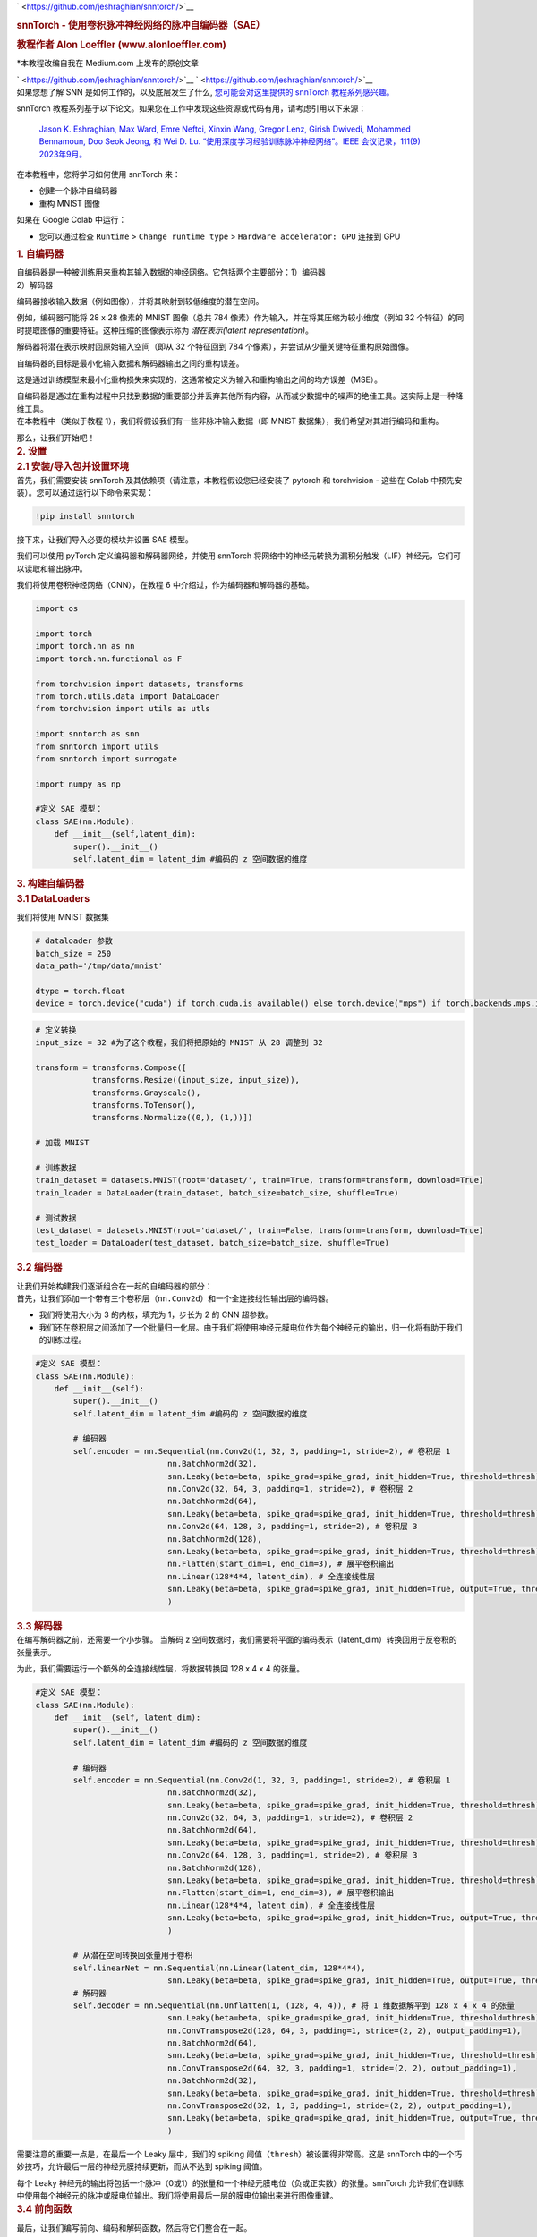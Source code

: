 .. container:: cell markdown

   ` <https://github.com/jeshraghian/snntorch/>`__

   .. rubric:: snnTorch - 使用卷积脉冲神经网络的脉冲自编码器（SAE）
      :name: snntorch---spiking-autoencoder-sae-using-convolutional-spiking-neural-networks

   .. rubric:: 教程作者 Alon Loeffler (www.alonloeffler.com)
      :name: tutorial-by-alon-loeffler-wwwalonloefflercom

   \*本教程改编自我在 Medium.com 上发布的原创文章

   ` <https://github.com/jeshraghian/snntorch/>`__
   ` <https://github.com/jeshraghian/snntorch/>`__

.. container:: cell markdown

   如果您想了解 SNN 是如何工作的，以及底层发生了什么, `您可能会对这里提供的 snnTorch 教程系列感兴趣。 <https://snntorch.readthedocs.io/en/latest/tutorials/index.html>`__ 
   
   snnTorch 教程系列基于以下论文。如果您在工作中发现这些资源或代码有用，请考虑引用以下来源：

    `Jason K. Eshraghian, Max Ward, Emre Neftci, Xinxin Wang, Gregor Lenz, Girish
    Dwivedi, Mohammed Bennamoun, Doo Seok Jeong, 和 Wei D. Lu. “使用深度学习经验训练脉冲神经网络”。IEEE 会议记录，111(9) 2023年9月。 <https://ieeexplore.ieee.org/abstract/document/10242251>`_

.. container:: cell markdown

   在本教程中，您将学习如何使用 snnTorch 来：

   -  创建一个脉冲自编码器
   -  重构 MNIST 图像

   如果在 Google Colab 中运行：

   -  您可以通过检查 ``Runtime`` >
      ``Change runtime type`` > ``Hardware accelerator: GPU`` 连接到 GPU

.. container:: cell markdown

   .. rubric:: 1. 自编码器
      :name: 1-autoencoders

   | 自编码器是一种被训练用来重构其输入数据的神经网络。它包括两个主要部分：1）编码器
   | 2）解码器

   编码器接收输入数据（例如图像），并将其映射到较低维度的潜在空间。
   
   例如，编码器可能将 28 x 28 像素的 MNIST 图像（总共 784 像素）作为输入，并在将其压缩为较小维度（例如 32 个特征）的同时提取图像的重要特征。这种压缩的图像表示称为 *潜在表示(latent representation)*。

   解码器将潜在表示映射回原始输入空间（即从 32 个特征回到 784 个像素），并尝试从少量关键特征重构原始图像。

   .. raw:: html

      <center>
         <figure>
      <img src='https://miro.medium.com/max/828/0*dHxZ5LCq5kEPltWH.webp' width="600">
      <figcaption> 一个简单的自编码器示例，其中 x 是输入数据，z 是编码的潜在空间，x' 是解码后的重构输入（来源：Wikipedia）。 </figcaption>
                  </figure>
      </center>

   自编码器的目标是最小化输入数据和解码器输出之间的重构误差。

   这是通过训练模型来最小化重构损失来实现的，这通常被定义为输入和重构输出之间的均方误差（MSE）。

   .. raw:: html

      <center>
         <figure>
      <img src='https://miro.medium.com/max/640/1*kjfms6RCnHVMLRSq75AD0Q.webp'>
      <figcaption> MSE 损失方程。在这里，$y$ 将代表原始图像（y true），$\hat{y}$ 将代表重构输出（y pred）（来源：Towards Data Science）。 </figcaption>
                  </figure>
      </center>

   自编码器是通过在重构过程中只找到数据的重要部分并丢弃其他所有内容，从而减少数据中的噪声的绝佳工具。这实际上是一种降维工具。

.. container:: cell markdown

   在本教程中（类似于教程 1），我们将假设我们有一些非脉冲输入数据（即 MNIST 数据集），我们希望对其进行编码和重构。
   
   那么，让我们开始吧！

.. container:: cell markdown

   .. rubric:: 2. 设置
      :name: 2-setting-up

.. container:: cell markdown

   .. rubric:: 2.1 安装/导入包并设置环境
      :name: 21-installimport-packages-and-set-up-environment

.. container:: cell markdown

   首先，我们需要安装 snnTorch 及其依赖项（请注意，本教程假设您已经安装了 pytorch 和 torchvision - 这些在 Colab 中预先安装）。您可以通过运行以下命令来实现：

.. container:: cell code

   .. code:: python

      !pip install snntorch

.. container:: cell markdown

   接下来，让我们导入必要的模块并设置 SAE 模型。

   我们可以使用 pyTorch 定义编码器和解码器网络，并使用 snnTorch 将网络中的神经元转换为漏积分触发（LIF）神经元，它们可以读取和输出脉冲。

   我们将使用卷积神经网络（CNN），在教程 6 中介绍过，作为编码器和解码器的基础。

.. container:: cell code

   .. code:: python

      import os

      import torch
      import torch.nn as nn
      import torch.nn.functional as F

      from torchvision import datasets, transforms
      from torch.utils.data import DataLoader
      from torchvision import utils as utls

      import snntorch as snn
      from snntorch import utils
      from snntorch import surrogate

      import numpy as np

      #定义 SAE 模型：
      class SAE(nn.Module):
          def __init__(self,latent_dim):
              super().__init__()
              self.latent_dim = latent_dim #编码的 z 空间数据的维度

.. container:: cell markdown

   .. rubric:: 3. 构建自编码器
      :name: 3-building-the-autoencoder

.. container:: cell markdown

   .. rubric:: 3.1 DataLoaders
      :name: 31-dataloaders

   我们将使用 MNIST 数据集

.. container:: cell code

   .. code:: python

      # dataloader 参数
      batch_size = 250
      data_path='/tmp/data/mnist'

      dtype = torch.float
      device = torch.device("cuda") if torch.cuda.is_available() else torch.device("mps") if torch.backends.mps.is_available() else torch.device("cpu")

.. container:: cell code

   .. code:: python

      # 定义转换
      input_size = 32 #为了这个教程，我们将把原始的 MNIST 从 28 调整到 32

      transform = transforms.Compose([
                  transforms.Resize((input_size, input_size)),
                  transforms.Grayscale(),
                  transforms.ToTensor(),
                  transforms.Normalize((0,), (1,))])

      # 加载 MNIST

      # 训练数据
      train_dataset = datasets.MNIST(root='dataset/', train=True, transform=transform, download=True)
      train_loader = DataLoader(train_dataset, batch_size=batch_size, shuffle=True)

      # 测试数据
      test_dataset = datasets.MNIST(root='dataset/', train=False, transform=transform, download=True)
      test_loader = DataLoader(test_dataset, batch_size=batch_size, shuffle=True)

.. container:: cell markdown

   .. rubric:: 3.2 编码器
      :name: 32-the-encoder

   让我们开始构建我们逐渐组合在一起的自编码器的部分：

.. container:: cell markdown

   首先，让我们添加一个带有三个卷积层（``nn.Conv2d``）和一个全连接线性输出层的编码器。

   -  我们将使用大小为 3 的内核，填充为 1，步长为 2 的 CNN 超参数。

   -  我们还在卷积层之间添加了一个批量归一化层。由于我们将使用神经元膜电位作为每个神经元的输出，归一化将有助于我们的训练过程。


.. container:: cell code

   .. code:: python

      #定义 SAE 模型：
      class SAE(nn.Module):
          def __init__(self):
              super().__init__()
              self.latent_dim = latent_dim #编码的 z 空间数据的维度
              
              # 编码器
              self.encoder = nn.Sequential(nn.Conv2d(1, 32, 3, padding=1, stride=2), # 卷积层 1
                                  nn.BatchNorm2d(32),
                                  snn.Leaky(beta=beta, spike_grad=spike_grad, init_hidden=True, threshold=thresh), #SNN TORCH LIF 神经元
                                  nn.Conv2d(32, 64, 3, padding=1, stride=2), # 卷积层 2
                                  nn.BatchNorm2d(64),
                                  snn.Leaky(beta=beta, spike_grad=spike_grad, init_hidden=True, threshold=thresh),
                                  nn.Conv2d(64, 128, 3, padding=1, stride=2), # 卷积层 3
                                  nn.BatchNorm2d(128),
                                  snn.Leaky(beta=beta, spike_grad=spike_grad, init_hidden=True, threshold=thresh),
                                  nn.Flatten(start_dim=1, end_dim=3), # 展平卷积输出
                                  nn.Linear(128*4*4, latent_dim), # 全连接线性层
                                  snn.Leaky(beta=beta, spike_grad=spike_grad, init_hidden=True, output=True, threshold=thresh)
                                  )

.. container:: cell markdown

   .. rubric:: 3.3 解码器
      :name: 33-the-decoder

.. container:: cell markdown

   在编写解码器之前，还需要一个小步骤。
   当解码 z 空间数据时，我们需要将平面的编码表示（latent_dim）转换回用于反卷积的张量表示。

   为此，我们需要运行一个额外的全连接线性层，将数据转换回 128 x 4 x 4 的张量。

.. container:: cell code

   .. code:: python

      #定义 SAE 模型：
      class SAE(nn.Module):
          def __init__(self, latent_dim):
              super().__init__()
              self.latent_dim = latent_dim #编码的 z 空间数据的维度
              
              # 编码器
              self.encoder = nn.Sequential(nn.Conv2d(1, 32, 3, padding=1, stride=2), # 卷积层 1
                                  nn.BatchNorm2d(32),
                                  snn.Leaky(beta=beta, spike_grad=spike_grad, init_hidden=True, threshold=thresh), #SNN TORCH LIF 神经元
                                  nn.Conv2d(32, 64, 3, padding=1, stride=2), # 卷积层 2
                                  nn.BatchNorm2d(64),
                                  snn.Leaky(beta=beta, spike_grad=spike_grad, init_hidden=True, threshold=thresh),
                                  nn.Conv2d(64, 128, 3, padding=1, stride=2), # 卷积层 3
                                  nn.BatchNorm2d(128),
                                  snn.Leaky(beta=beta, spike_grad=spike_grad, init_hidden=True, threshold=thresh),
                                  nn.Flatten(start_dim=1, end_dim=3), # 展平卷积输出
                                  nn.Linear(128*4*4, latent_dim), # 全连接线性层
                                  snn.Leaky(beta=beta, spike_grad=spike_grad, init_hidden=True, output=True, threshold=thresh)
                                  )

              # 从潜在空间转换回张量用于卷积
              self.linearNet = nn.Sequential(nn.Linear(latent_dim, 128*4*4),
                                  snn.Leaky(beta=beta, spike_grad=spike_grad, init_hidden=True, output=True, threshold=thresh))
              # 解码器
              self.decoder = nn.Sequential(nn.Unflatten(1, (128, 4, 4)), # 将 1 维数据解平到 128 x 4 x 4 的张量
                                  snn.Leaky(beta=beta, spike_grad=spike_grad, init_hidden=True, threshold=thresh),
                                  nn.ConvTranspose2d(128, 64, 3, padding=1, stride=(2, 2), output_padding=1),
                                  nn.BatchNorm2d(64),
                                  snn.Leaky(beta=beta, spike_grad=spike_grad, init_hidden=True, threshold=thresh),
                                  nn.ConvTranspose2d(64, 32, 3, padding=1, stride=(2, 2), output_padding=1),
                                  nn.BatchNorm2d(32),
                                  snn.Leaky(beta=beta, spike_grad=spike_grad, init_hidden=True, threshold=thresh),
                                  nn.ConvTranspose2d(32, 1, 3, padding=1, stride=(2, 2), output_padding=1),
                                  snn.Leaky(beta=beta, spike_grad=spike_grad, init_hidden=True, output=True, threshold=20000) #设置较高以便可以训练膜电位
                                  )

.. container:: cell markdown

   需要注意的重要一点是，在最后一个 Leaky 层中，我们的 spiking 阈值（``thresh``）被设置得非常高。这是 snnTorch 中的一个巧妙技巧，允许最后一层的神经元膜持续更新，而从不达到 spiking 阈值。

   每个 Leaky 神经元的输出将包括一个脉冲（0或1）的张量和一个神经元膜电位（负或正实数）的张量。snnTorch 允许我们在训练中使用每个神经元的脉冲或膜电位输出。我们将使用最后一层的膜电位输出来进行图像重建。

.. container:: cell markdown

   .. rubric:: 3.4 前向函数
      :name: 34-forward-function

   最后，让我们编写前向、编码和解码函数，然后将它们整合在一起。

.. container:: cell code

   .. code:: python

      def forward(self, x): 
          utils.reset(self.encoder) #需要重置 LIF 的隐藏状态
          utils.reset(self.decoder)
          utils.reset(self.linearNet)
          
          #编码
          spk_mem=[];spk_rec=[];encoded_x=[]
          for step in range(num_steps): #对于时间 t
              spk_x,mem_x=self.encode(x) #输出脉冲列和神经元膜状态
              spk_rec.append(spk_x)
              spk_mem.append(mem_x)
          spk_rec=torch.stack(spk_rec,dim=2) #在第二个张量维度上堆叠脉冲
          spk_mem=torch.stack(spk_mem,dim=2) #在第二个张量维度上堆叠膜电位
          
          #解码
          spk_mem2=[];spk_rec2=[];decoded_x=[]
          for step in range(num_steps): #对于时间 t
              x_recon,x_mem_recon=self.decode(spk_rec[...,step])
              spk_rec2.append(x_recon)
              spk_mem2.append(x_mem_recon)
          spk_rec2=torch.stack(spk_rec2,dim=4)
          spk_mem2=torch.stack(spk_mem2,dim=4)  
          out = spk_mem2[:,:,:,:,-1] #返回最后时间点 t=-1 的输出神经元膜电位
          return out

      def encode(self,x):
          spk_latent_x,mem_latent_x=self.encoder(x)
          return spk_latent_x,mem_latent_x

      def decode(self,x):
          spk_x,mem_x = self.linearNet(x) #将潜在维度转换回编码器最后一层的总特征大小
          spk_x2,mem_x2=self.decoder(spk_x)
          return spk_x2,mem_x2

.. container:: cell markdown

   这里有几点需要注意：

   1) 在我们的前向函数的每次调用开始时，我们需要重置每个 LIF 神经元的隐藏权重。如果不这样做，我们将在尝试反向传播时遇到奇怪的梯度错误。我们使用 ``utils.reset`` 来完成这个操作。

   2) 在前向函数中，当我们调用编码和解码函数时，我们需要在循环中进行。这是因为我们正在将静态图像转换成脉冲列，正如前面所解释的。脉冲列需要一个时间 t，脉冲可以在这个时间内发生或不发生。因此，我们对原始图像进行了 :math:`t`（或 ``num_steps``）次编码和解码，以创建一个潜在表示 :math:`z`。

.. container:: cell markdown

   例如，将 MNIST 数据集中的样本数字 7 转换为具有 32 维潜在空间和 t=50 的脉冲列，可能看起来像这样：编码后的样本 MNIST 数字 7 的脉冲列。其他实例的 7 将有略微不同的脉冲列，不同数字将有更多不同的脉冲列。

.. container:: cell markdown

   .. rubric:: 3.5 整合所有内容：
      :name: 35-putting-it-all-together

   我们最终的、完整的 SAE 类应该看起来像这样：

.. container:: cell code

   .. code:: python

      class SAE(nn.Module):
          def __init__(self):
              super().__init__()
              #编码器
              self.encoder = nn.Sequential(nn.Conv2d(1, 32, 3, padding=1, stride=2),
                                nn.BatchNorm2d(32),
                                snn.Leaky(beta=beta, spike_grad=spike_grad, init_hidden=True, threshold=thresh),
                                nn.Conv2d(32, 64, 3, padding=1, stride=2),
                                nn.BatchNorm2d(64),
                                snn.Leaky(beta=beta, spike_grad=spike_grad, init_hidden=True, threshold=thresh),
                                nn.Conv2d(64, 128, 3, padding=1, stride=2),
                                nn.BatchNorm2d(128),
                                snn.Leaky(beta=beta, spike_grad=spike_grad, init_hidden=True, threshold=thresh),
                                nn.Flatten(start_dim=1, end_dim=3),
                                nn.Linear(2048, latent_dim), #这应该是最后一层的输出大小（通道 * 像素 * 像素）
                                snn.Leaky(beta=beta, spike_grad=spike_grad, init_hidden=True, output=True, threshold=thresh)
                                )
              # 从潜在空间转换回张量用于卷积
              self.linearNet = nn.Sequential(nn.Linear(latent_dim, 128*4*4),
                                     snn.Leaky(beta=beta, spike_grad=spike_grad, init_hidden=True, output=True, threshold=thresh))        
              #解码器
              
              self.decoder = nn.Sequential(nn.Unflatten(1, (128, 4, 4)), 
                                snn.Leaky(beta=beta, spike_grad=spike_grad, init_hidden=True, threshold=thresh),
                                nn.ConvTranspose2d(128, 64, 3, padding=1, stride=(2,2), output_padding=1),
                                nn.BatchNorm2d(64),
                                snn.Leaky(beta=beta, spike_grad=spike_grad, init_hidden=True, threshold=thresh),
                                nn.ConvTranspose2d(64, 32, 3, padding=1, stride=(2,2), output_padding=1),
                                nn.BatchNorm2d(32),
                                snn.Leaky(beta=beta, spike_grad=spike_grad, init_hidden=True, threshold=thresh),
                                nn.ConvTranspose2d(32, 1, 3, padding=1, stride=(2,2), output_padding=1),
                                snn.Leaky(beta=beta, spike_grad=spike_grad, init_hidden=True, output=True, threshold=20000) #设置阈值很高，使膜电位可以被训练
                                )
              
          def forward(self, x): #尺寸：[批量，通道，宽度，长度]
              utils.reset(self.encoder) #需要重置 LIF 的隐藏状态
              utils.reset(self.decoder)
              utils.reset(self.linearNet) 
              
              #编码
              spk_mem=[];spk_rec=[];encoded_x=[]
              for step in range(num_steps): #对于时间 t
                  spk_x,mem_x=self.encode(x) #输出脉冲列和神经元膜状态
                  spk_rec.append(spk_x)
                  spk_mem.append(mem_x)
              spk_rec=torch.stack(spk_rec,dim=2)
              spk_mem=torch.stack(spk_mem,dim=2) #尺寸：[批量，通道，宽度，长度，时间]
              
              #解码
              spk_mem2=[];spk_rec2=[];decoded_x=[]
              for step in range(num_steps): #对于时间 t
                  x_recon,x_mem_recon=self.decode(spk_rec[...,step])
                  spk_rec2.append(x_recon)
                  spk_mem2.append(x_mem_recon)
              spk_rec2=torch.stack(spk_rec2,dim=4)
              spk_mem2=torch.stack(spk_mem2,dim=4) #尺寸：[批量，通道，宽度，长度，时间]  
              out = spk_mem2[:,:,:,:,-1] #返回最后时间点 t=-1 的输出神经元膜电位
              return out #尺寸：[批量，通道，宽度，长度]

          def encode(self,x):
              spk_latent_x,mem_latent_x=self.encoder(x)
              return spk_latent_x,mem_latent_x

          def decode(self,x):
              spk_x,mem_x = self.linearNet(x) #将潜在维度转换回编码器最后一层的总特征大小
              spk_x2,mem_x2=self.decoder(spk_x)
              return spk_x2,mem_x2

.. container:: cell markdown

   .. rubric:: 4. 训练和测试
      :name: 4-training-and-testing

   最后，我们可以开始训练我们的 SAE，并测试其有效性。我们已经加载了 MNIST 数据集，并将其分为训练和测试类别。

.. container:: cell markdown

   .. rubric:: 4.1 训练函数
      :name: 41-training-function

   我们定义了训练函数，该函数接收网络模型、训练数据集、优化器和轮数作为输入，并在完成当前轮次的所有批次后返回损失值。

   如开头所述，我们将使用 MSE 损失来比较重建的图像(``x_recon``)和原始图像(``real_img``)。

   与往常一样，为了为反向传播设置梯度，我们使用 ``opti.zero_grad()``，然后调用 ``loss_val.backward()`` 和 ``opti.step()`` 来执行反向传播。

.. container:: cell code

   .. code:: python

      # 训练
      def train(network, trainloader, opti, epoch): 
          
          network=network.train()
          train_loss_hist=[]
          for batch_idx, (real_img, labels) in enumerate(trainloader):   
              opti.zero_grad()
              real_img = real_img.to(device)
              labels = labels.to(device)
              
              # 将数据传入网络，并从 t=-1 时刻的膜电位返回重建的图像
              x_recon = network(real_img) # 传入的尺寸：[批量大小，输入大小，图像宽度，图像长度]
              
              # 计算损失        
              loss_val = F.mse_loss(x_recon, real_img)
                      
              print(f'训练[{epoch}/{max_epoch}][{batch_idx}/{len(trainloader)}] 损失: {loss_val.item()}')

              loss_val.backward()
              opti.step()

              # 在每轮结束时保存重建的图像
              if batch_idx == len(trainloader)-1:
                  # 注意：您需要在选择的路径中创建 training/ 和 testing/ 文件夹
                  utls.save_image((real_img+1)/2, f'figures/training/epoch{epoch}_finalbatch_inputs.png') 
                  utls.save_image((x_recon+1)/2, f'figures/training/epoch{epoch}_finalbatch_recon.png')
          return loss_val

.. container:: cell markdown

   .. rubric:: 4.2 测试函数
      :name: 42-testing-function

   测试函数与训练函数几乎相同，区别在于我们不进行反向传播，因此不需要梯度，我们使用 ``torch.no_grad()``。

.. container:: cell code

   .. code:: python

      # 测试
      def test(network, testloader, opti, epoch):
          network=network.eval()
          test_loss_hist=[]
          with torch.no_grad(): # 这次不需要梯度
              for batch_idx, (real_img, labels) in enumerate(testloader):   
                  real_img = real_img.to(device)
                  labels = labels.to(device)
                  x_recon = network(real_img)

                  loss_val = F.mse_loss(x_recon, real_img)

                  print(f'测试[{epoch}/{max_epoch}][{batch_idx}/{len(testloader)}]  损失: {loss_val.item()}')#, RECONS: {recons_meter.avg}, DISTANCE: {dist_meter.avg}')
                      
                  if batch_idx == len(testloader)-1:
                      utls.save_image((real_img+1)/2, f'figures/testing/epoch{epoch}_finalbatch_inputs.png')
                      utls.save_image((x_recon+1)/2, f'figures/testing/epoch{epoch}_finalbatch_recons.png')
          return loss_val

.. container:: cell markdown

   在脉冲神经网络中，计算损失有几种方法。在这里，我们只是取最后的全连接层神经元在最后一个时间步（:math:`t = 5`）的膜电位。

   因此，我们只需每轮对每个原始图像及其对应的解码重建图像进行一次比较。我们也可以返回每个时间步的膜电位，并创建 t 个不同版本的重建图像，然后将每个图像与原始图像进行比较并取平均损失。对此感兴趣的朋友可以用下面的方法替换上面的损失函数：

   (*注意这将无法运行，因为我们还没有定义任何变量，这里仅供示例参考*)

.. container:: cell code

   .. code:: python

      train_loss_hist=[]
      loss_val = torch.zeros((1), dtype=dtype, device=device)
      for step in range(num_steps):
          loss_val += F.mse_loss(x_recon, real_img)
      train_loss_hist.append(loss_val.item())
      avg_loss=loss_val/num_steps

   .. container:: output error

      ::

         ---------------------------------------------------------------------------
         NameError                                 Traceback (most recent call last)
         Cell In[72], line 4
               2 loss_val = torch.zeros((1), dtype=dtype, device=device)
               3 for step in range(num_steps):
         ----> 4     loss_val += F.mse_loss(x_recon, real_img)
               5 train_loss_hist.append(loss_val.item())
               6 avg_loss=loss_val/num_steps

         NameError: name 'x_recon' is not defined

.. container:: cell markdown

   .. rubric:: 5. 结论：运行 SAE
      :name: 5-conclusion-running-the-sae

   现在，我们终于可以运行我们的 SAE 模型了。让我们定义一些参数，并进行训练和测试

.. container:: cell markdown

   让我们创建目录，以便保存训练和测试的原始图像和重建图像：

.. container:: cell code

   .. code:: python

      # 在您选择的路径中创建 training/ 和 testing/ 文件夹
      if not os.path.isdir('figures/training'):
          os.makedirs('figures/training')
          
      if not os.path.isdir('figures/testing'):
          os.makedirs('figures/testing')

.. container:: cell code

   .. code:: python

      # dataloader 参数
      batch_size = 250
      input_size = 32 #调整 mnist 数据大小（可选）

      # 设置 GPU
      dtype = torch.float
      device = torch.device("cuda") if torch.cuda.is_available() else torch.device("cpu")

      # 神经元和模拟参数
      spike_grad = surrogate.atan(alpha=2.0)# 替代梯度 fast_sigmoid(slope=25) 
      beta = 0.5 # 神经元衰减率
      num_steps=5
      latent_dim = 32 # 潜在层维度（我们希望的信息压缩程度）
      thresh=1 # 发放阈值（越低，通过的脉冲越多）
      epochs=10 
      max_epoch=epochs

      # 定义网络和优化器
      net=SAE()
      net = net.to(device)

      optimizer = torch.optim.AdamW(net.parameters(), 
                                  lr=0.0001,
                                  betas=(0.9, 0.999), 
                                  weight_decay=0.001)

      # 运行训练和测试        
      for e in range(epochs): 
          train_loss = train(net, train_loader, optimizer, e)
          test_loss = test(net,test_loader,optimizer,e)

   .. container:: output stream stdout

      ::

         训练[0/10][0/240] 损失: 0.10109379142522812
         训练[0/10][1/240] 损失: 0.10465191304683685

   .. container:: output stream stderr

      ::


         KeyboardInterrupt

.. container:: cell markdown

   经过仅仅10个周期的训练和测试，我们的重建损失应该在0.05左右，重建的图像应该看起来如下：

.. container:: cell markdown

.. container:: cell markdown

   是的，重建的图像有些模糊，损失也不是完美的，但从只有10个周期，且仅使用 :math:`t = 5` 时刻的最终膜电位来计算重建损失来看，这已是一个相当不错的开始！

.. container:: cell markdown

   尝试增加训练周期数，或者调整 `thresh`、`num_steps` 和 `batch_size` 的值，看看你是否能获得更好的损失！

